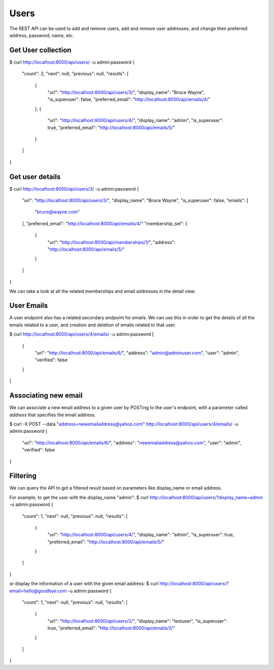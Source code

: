 =====
Users
=====

The REST API can be used to add and remove users, add and remove user
addresses, and change their preferred address, password, name, etc.

Get User collection
-------------------

$ curl http://localhost:8000/api/users/ -u admin:password
{
    "count": 2,
    "next": null,
    "previous": null,
    "results": [
        {
            "url": "http://localhost:8000/api/users/3/",
            "display_name": "Bruce Wayne",
            "is_superuser": false,
            "preferred_email": "http://localhost:8000/api/emails/4/"
        },
        {
            "url": "http://localhost:8000/api/users/4/",
            "display_name": "admin",
            "is_superuser": true,
            "preferred_email": "http://localhost:8000/api/emails/5/"
        }
    ]
}



Get user details
----------------

$ curl http://localhost:8000/api/users/3/ -u admin:password
{
    "url": "http://localhost:8000/api/users/3/",
    "display_name": "Bruce Wayne",
    "is_superuser": false,
    "emails": [
        "bruce@wayne.com"
    ],
    "preferred_email": "http://localhost:8000/api/emails/4/"
    "membership_set": [
        {
            "url": "http://localhost:8000/api/memberships/1/",
            "address": "http://localhost:8000/api/emails/5/"
        }
    ]

}

We can take a look at all the related memberships and email addresses in the
detail view.

User Emails
-----------

A user endpoint also has a related secondary endpoint for emails. We can use
this in order to get the details of all the emails related to a user, and
creation and deletion of emails related to that user.

$ curl http://localhost:8000/api/users/4/emails/ -u admin:password
[
    {
        "url": "http://localhost:8000/api/emails/6/",
        "address": "admin@adminuser.com",
        "user": "admin",
        "verified": false
    }
]

Associating new email
---------------------

We can associate a new email address to a given user by POSTing
to the user's endpoint, with a parameter called `address` that specifies
the email address.

$ curl -X POST --data "address=newemailaddress@yahoo.com" http://localhost:8000/api/users/4/emails/ -u admin:password
{
    "url": "http://localhost:8000/api/emails/6/",
    "address": "newemailaddress@yahoo.com",
    "user": "admin",
    "verified": false
}


Filtering
---------

We can query the API to get a filtered result based on parameters like
display_name or email address.

For example, to get the user with the display_name "admin":
$ curl http://localhost:8000/api/users/?display_name=admin -u admin:password
{
    "count": 1,
    "next": null,
    "previous": null,
    "results": [
        {
            "url": "http://localhost:8000/api/users/4/",
            "display_name": "admin",
            "is_superuser": true,
            "preferred_email": "http://localhost:8000/api/emails/5/"
        }
    ]
}

or display the information of a user with the given email address:
$ curl http://localhost:8000/api/users/?email=hello@goodbye.com -u admin:password
{
    "count": 1,
    "next": null,
    "previous": null,
    "results": [
        {
            "url": "http://localhost:8000/api/users/2/",
            "display_name": "testuser",
            "is_superuser": true,
            "preferred_email": "http://localhost:8000/api/emails/2/"
        }
    ]
}

